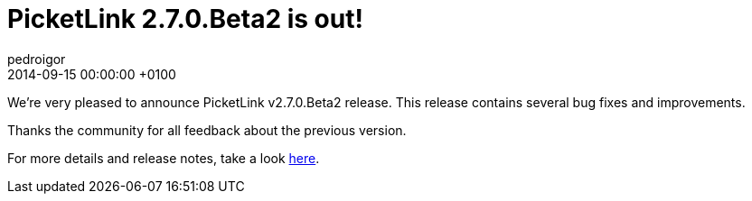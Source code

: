 = PicketLink 2.7.0.Beta2 is out!
pedroigor
2014-09-15
:revdate: 2014-09-15 00:00:00 +0100
:awestruct-tags: [announcement, release]
:awestruct-layout: news
:source-highlighter: coderay

We're very pleased to announce PicketLink v2.7.0.Beta2 release. This release contains several bug fixes and improvements.

Thanks the community for all feedback about the previous version.

For more details and release notes, take a look https://issues.jboss.org/secure/ReleaseNote.jspa?projectId=12310923&version=12323645[here].